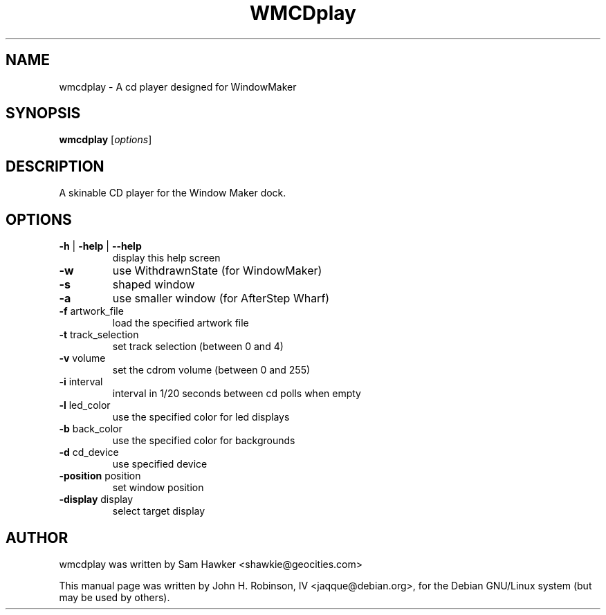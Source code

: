 .TH WMCDplay 1 "December 18, 2014"
.SH NAME
wmcdplay \- A cd player designed for WindowMaker
.SH SYNOPSIS
.B wmcdplay
.RI [ options ]
.br
.SH DESCRIPTION
A skinable CD player for the Window Maker dock.
.SH OPTIONS
.TP
\fB\-h\fR | \fB\-help\fR | \fB\-\-help\fR
display this help screen
.TP
\fB\-w\fR
use WithdrawnState (for WindowMaker)
.TP
\fB\-s\fR
shaped window
.TP
\fB\-a\fR
use smaller window (for AfterStep Wharf)
.TP
\fB\-f\fR artwork_file
load the specified artwork file
.TP
\fB\-t\fR track_selection
set track selection (between 0 and 4)
.TP
\fB\-v\fR volume
set the cdrom volume (between 0 and 255)
.TP
\fB\-i\fR interval
interval in 1/20 seconds between cd polls when empty
.TP
\fB\-l\fR led_color
use the specified color for led displays
.TP
\fB\-b\fR back_color
use the specified color for backgrounds
.TP
\fB\-d\fR cd_device
use specified device
.TP
\fB\-position\fR position
set window position
.TP
\fB\-display\fR display
select target display
.SH AUTHOR
wmcdplay was written by Sam Hawker <shawkie@geocities.com>

This manual page was written by John H. Robinson, IV <jaqque@debian.org>,
for the Debian GNU/Linux system (but may be used by others).
.
